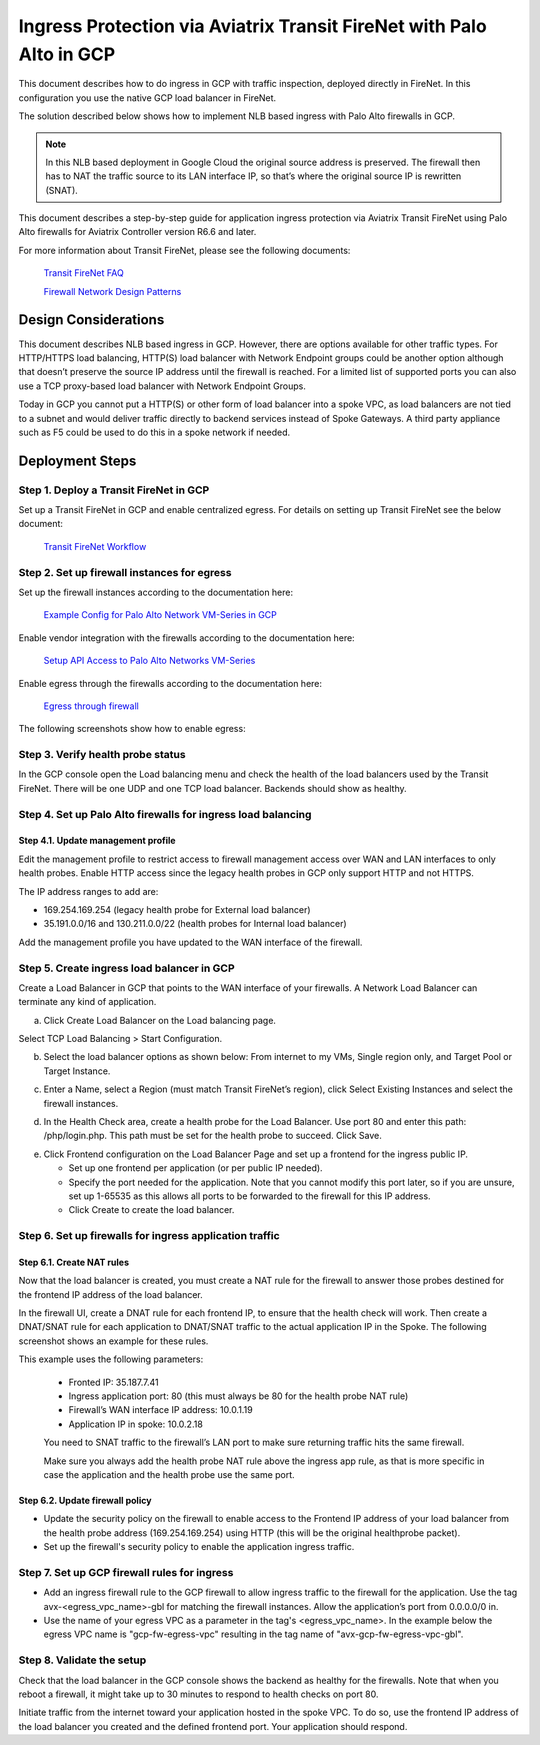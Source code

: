 .. meta::
  :description: Ingress Protection via Aviatrix Transit FireNet with Palo Alto
  :keywords: AVX Transit Architecture, Aviatrix Transit network, Transit DMZ, Ingress, Firewall, Palo Alto, GCP, Google Cloud

=====================================================================
Ingress Protection via Aviatrix Transit FireNet with Palo Alto in GCP
=====================================================================

This document describes how to do ingress in GCP with traffic inspection, deployed directly in FireNet. In this configuration you use the native GCP load balancer in FireNet.

The solution described below shows how to implement NLB based ingress with Palo Alto firewalls in GCP.

|gcp_ingress|

.. note::

  In this NLB based deployment in Google Cloud the original source address is preserved. The firewall then has to NAT the traffic source to its LAN interface IP, so that’s where the original source IP is rewritten (SNAT).

This document describes a step-by-step guide for application ingress protection via Aviatrix Transit FireNet using Palo Alto firewalls for Aviatrix Controller version R6.6 and later. 

For more information about Transit FireNet, please see the following documents:

  `Transit FireNet FAQ <https://docs.aviatrix.com/HowTos/transit_firenet_faq.html>`_
  
  `Firewall Network Design Patterns <https://docs.aviatrix.com/HowTos/firewall_network_design_patterns.html>`_


Design Considerations
=====================

This document describes NLB based ingress in GCP. However, there are options available for other traffic types. For HTTP/HTTPS load balancing, HTTP(S) load balancer with Network Endpoint groups could be another option although that doesn’t preserve the source IP address until the firewall is reached. For a limited list of supported ports you can also use a TCP proxy-based load balancer with Network Endpoint Groups.

Today in GCP you cannot put a HTTP(S) or other form of load balancer into a spoke VPC, as load balancers are not tied to a subnet and would deliver traffic directly to backend services instead of Spoke Gateways. A third party appliance such as F5 could be used to do this in a spoke network if needed.

Deployment Steps
====================

Step 1. Deploy a Transit FireNet in GCP
~~~~~~~~~~~~~~~~~~~~~~~~~~~~~~~~~~~~~~~

Set up a Transit FireNet in GCP and enable centralized egress. For details on setting up Transit FireNet see the below document:

  `Transit FireNet Workflow <https://docs.aviatrix.com/HowTos/transit_firenet_workflow.html>`_

Step 2. Set up firewall instances for egress
~~~~~~~~~~~~~~~~~~~~~~~~~~~~~~~~~~~~~~~~~~~~

Set up the firewall instances according to the documentation here:

  `Example Config for Palo Alto Network VM-Series in GCP <https://docs.aviatrix.com/HowTos/config_paloaltoGCP.html>`_

Enable vendor integration with the firewalls according to the documentation here:

  `Setup API Access to Palo Alto Networks VM-Series <https://docs.aviatrix.com/HowTos/paloalto_API_setup.html>`_

Enable egress through the firewalls according to the documentation here: 

  `Egress through firewall <https://docs.aviatrix.com/HowTos/firewall_advanced.html#egress-through-firewall>`_

The following screenshots show how to enable egress:

|enable_egress1|

|enable_egress2|

Step 3. Verify health probe status
~~~~~~~~~~~~~~~~~~~~~~~~~~~~~~~~~~~

In the GCP console open the Load balancing menu and check the health of the load balancers used by the Transit FireNet. There will be one UDP and one TCP load balancer. Backends should show as healthy.

|gcp_be_lb_health|

Step 4. Set up Palo Alto firewalls for ingress load balancing
~~~~~~~~~~~~~~~~~~~~~~~~~~~~~~~~~~~~~~~~~~~~~~~~~~~~~~~~~~~~~

Step 4.1. Update management profile
-------------------------------------

Edit the management profile to restrict access to firewall management access over WAN and LAN interfaces to only health probes. 
Enable HTTP access since the legacy health probes in GCP only support HTTP and not HTTPS. 

The IP address ranges to add are:

- 169.254.169.254 (legacy health probe for External load balancer)
- 35.191.0.0/16 and 130.211.0.0/22 (health probes for Internal load balancer)

|palo_alto_mfmt_profile_details|

Add the management profile you have updated to the WAN interface of the firewall.

|palo_alto_mgmt_profile|

Step 5. Create ingress load balancer in GCP
~~~~~~~~~~~~~~~~~~~~~~~~~~~~~~~~~~~~~~~~~~~

Create a Load Balancer in GCP that points to the WAN interface of your firewalls. A Network Load Balancer can terminate any kind of application.

a. Click Create Load Balancer on the Load balancing page.

|gcp_create_lb_1|

Select TCP Load Balancing > Start Configuration.

|gcp_create_lb_2|

b. Select the load balancer options as shown below: From internet to my VMs, Single region only, and Target Pool or Target Instance.

|gcp_create_lb_3|

c. Enter a Name, select a Region (must match Transit FireNet’s region), click Select Existing Instances and select the firewall instances.

|gcp_create_lb_4|

d. In the Health Check area, create a health probe for the Load Balancer. Use port 80 and enter this path: /php/login.php. This path must be set for the health probe to succeed. Click Save.

|gcp_create_lb_5|

e. Click Frontend configuration on the Load Balancer Page and set up a frontend for the ingress public IP. 

   - Set up one frontend per application (or per public IP needed). 
   - Specify the port needed for the application. Note that you cannot modify this port later, so if you are unsure, set up 1-65535 as this allows all ports to be forwarded to the firewall for this IP address. 
   - Click Create to create the load balancer.

|gcp_create_lb_6|


Step 6. Set up firewalls for ingress application traffic
~~~~~~~~~~~~~~~~~~~~~~~~~~~~~~~~~~~~~~~~~~~~~~~~~~~~~~~~

Step 6.1. Create NAT rules
---------------------------

Now that the load balancer is created, you must create a NAT rule for the firewall to answer those probes destined for the frontend IP address of the load balancer.

In the firewall UI, create a DNAT rule for each frontend IP, to ensure that the health check will work. Then create a DNAT/SNAT rule for each application to DNAT/SNAT traffic to the actual application IP in the Spoke. The following screenshot shows an example for these rules.

This example uses the following parameters:

  - Fronted IP: 35.187.7.41
  - Ingress application port: 80 (this must always be 80 for the health probe NAT rule)
  - Firewall’s WAN interface IP address: 10.0.1.19
  - Application IP in spoke: 10.0.2.18
  
  You need to SNAT traffic to the firewall’s LAN port to make sure returning traffic hits the same firewall. 
  

  Make sure you always add the health probe NAT rule above the ingress app rule, as that is more specific in case the application and the health probe use the same port.

|palo_alto_dnat_1|

Step 6.2. Update firewall policy
--------------------------------

- Update the security policy on the firewall to enable access to the Frontend IP address of your load balancer from the health probe address (169.254.169.254) using HTTP (this will be the original healthprobe packet).
- Set up the firewall's security policy to enable the application ingress traffic.


Step 7. Set up GCP firewall rules for ingress
~~~~~~~~~~~~~~~~~~~~~~~~~~~~~~~~~~~~~~~~~~~~~

- Add an ingress firewall rule to the GCP firewall to allow ingress traffic to the firewall for the application. Use the tag  avx-<egress_vpc_name>-gbl for matching the firewall instances. Allow the application’s port from 0.0.0.0/0 in.
- Use the name of your egress VPC as a parameter in the tag's <egress_vpc_name>. In the example below the egress VPC name is "gcp-fw-egress-vpc" resulting in the tag name of "avx-gcp-fw-egress-vpc-gbl".

|gcp_fwrule_ingress|

|gcp_fwrule_ingress_2|

Step 8. Validate the setup
~~~~~~~~~~~~~~~~~~~~~~~~~~~~~

Check that the load balancer in the GCP console shows the backend as healthy for the firewalls. Note that when you reboot a firewall, it might take up to 30 minutes to respond to health checks on port 80.

|gcp_health_check|

Initiate traffic from the internet toward your application hosted in the spoke VPC. To do so, use the frontend IP address of the load balancer you created and the defined frontend port. Your application should respond.

.. |gcp_ingress| image:: ingress_protection_gcp_transit_firenet_pan_media/gcp_ingress.png
   :scale: 50% 

.. |enable_egress1| image:: ingress_protection_gcp_transit_firenet_pan_media/enable_egress1.png
   :scale: 50% 

.. |enable_egress2| image:: ingress_protection_gcp_transit_firenet_pan_media/enable_egress2.png
   :scale: 50% 

.. |gcp_be_lb_health| image:: ingress_protection_gcp_transit_firenet_pan_media/gcp_be_lb_health_status.png
   :scale: 60% 

.. |gcp_create_lb_1| image:: ingress_protection_gcp_transit_firenet_pan_media/gcp_create_lb_1.png
   :scale: 50% 

.. |gcp_create_lb_2| image:: ingress_protection_gcp_transit_firenet_pan_media/gcp_create_lb_2.png
   :scale: 50% 

.. |gcp_create_lb_3| image:: ingress_protection_gcp_transit_firenet_pan_media/gcp_create_lb_3.png
   :scale: 50% 

.. |gcp_create_lb_4| image:: ingress_protection_gcp_transit_firenet_pan_media/gcp_create_lb_4.png
   :scale: 50% 

.. |gcp_create_lb_5| image:: ingress_protection_gcp_transit_firenet_pan_media/gcp_create_lb_5.png
   :scale: 50% 

.. |gcp_create_lb_6| image:: ingress_protection_gcp_transit_firenet_pan_media/gcp_create_lb_6.png
   :scale: 50% 

.. |gcp_fwrule_ingress| image:: ingress_protection_gcp_transit_firenet_pan_media/gcp_fwrule_ingress.png
   :scale: 50% 

.. |gcp_fwrule_ingress_2| image:: ingress_protection_gcp_transit_firenet_pan_media/gcp_fwrule_ingress_2.png
   :scale: 50% 

.. |gcp_health_check| image:: ingress_protection_gcp_transit_firenet_pan_media/gcp_health_check.png
   :scale: 50% 

.. |palo_alto_dnat_1| image:: ingress_protection_gcp_transit_firenet_pan_media/palo_alto_dnat_1.png
   :scale: 50% 

.. |palo_alto_mgmt_profile| image:: ingress_protection_gcp_transit_firenet_pan_media/palo_alto_mgmt_profile.png
   :scale: 50% 

.. |palo_alto_mfmt_profile_details| image:: ingress_protection_gcp_transit_firenet_pan_media/palo_alto_mgmt_profile_details.png
   :scale: 50% 

.. disqus::
